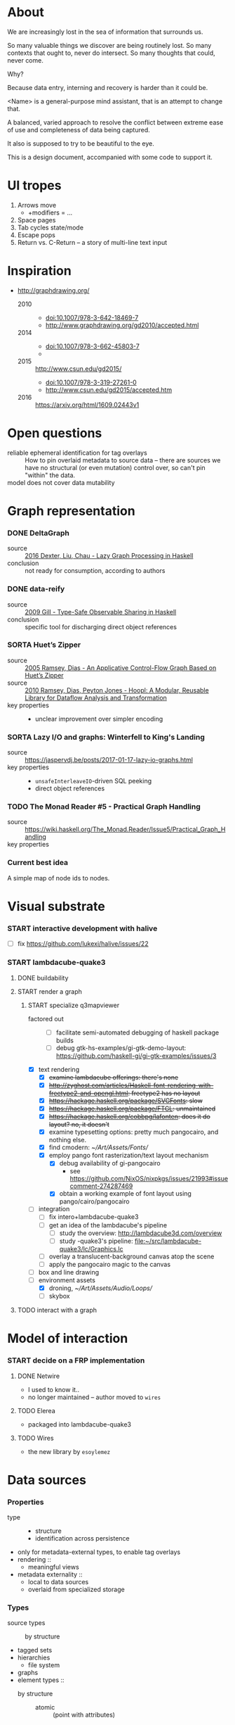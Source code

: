 #+startup: hidestars odd
#+TODO: TODO(t) START(s) CODE(c) | SORTA(y) DONE(d) UPSTREAM(u)

* About

  We are increasingly lost in the sea of information that surrounds us.

  So many valuable things we discover are being routinely lost.
  So many contexts that ought to, never do intersect.
  So many thoughts that could, never come.

  Why?

  Because data entry, interning and recovery is harder than it could be.

  <Name> is a general-purpose mind assistant, that is an attempt to change that.

  A balanced, varied approach to resolve the conflict between extreme ease of use
  and completeness of data being captured.

  It also is supposed to try to be beautiful to the eye.

  This is a design document, accompanied with some code to support it.

* UI tropes

  1. Arrows move
     - +modifiers = ...
  2. Space pages
  3. Tab cycles state/mode
  4. Escape pops
  5. Return vs. C-Return -- a story of multi-line text input

* Inspiration

  - http://graphdrawing.org/
    - 2010 ::
      - doi:10.1007/978-3-642-18469-7
      - http://www.graphdrawing.org/gd2010/accepted.html
    - 2014 ::
      - doi:10.1007/978-3-662-45803-7
      -
    - 2015 :: http://www.csun.edu/gd2015/
      - doi:10.1007/978-3-319-27261-0
      - http://www.csun.edu/gd2015/accepted.htm
    - 2016 :: https://arxiv.org/html/1609.02443v1

* Open questions

  - reliable ephemeral identification for tag overlays ::
       How to pin overlaid metadata to source data -- there are sources we have no
       structural (or even mutation) control over, so can't pin "within" the data.
  - model does not cover data mutability :: 

* Graph representation
*** DONE DeltaGraph

    - source :: [[http://cs.binghamton.edu/~pdexter1/icfp-haskell2016-paper22.pdf][2016 Dexter, Liu, Chau - Lazy Graph Processing in Haskell]]
    - conclusion :: not ready for consumption, according to authors

*** DONE data-reify

    - source :: [[http://www.ittc.ku.edu/~andygill/papers/reifyGraph.pdf][2009 Gill - Type-Safe Observable Sharing in Haskell]]
    - conclusion :: specific tool for discharging direct object references

*** SORTA Huet’s Zipper

    - source :: [[http://www.cs.tufts.edu/~nr/pubs/zipcfg.pdf][2005 Ramsey, Dias - An Applicative Control-Flow Graph Based on Huet’s Zipper]]
    - source :: [[http://www.cs.tufts.edu/~nr/pubs/hoopl10.pdf][2010 Ramsey, Dias, Peyton Jones - Hoopl: A Modular, Reusable Library for Dataflow Analysis and Transformation]]
    - key properties ::
      - unclear improvement over simpler encoding

*** SORTA Lazy I/O and graphs: Winterfell to King's Landing

    - source :: https://jaspervdj.be/posts/2017-01-17-lazy-io-graphs.html
    - key properties ::
      - =unsafeInterleaveIO=-driven SQL peeking
      - direct object references

*** TODO The Monad Reader #5 - Practical Graph Handling

    - source :: https://wiki.haskell.org/The_Monad.Reader/Issue5/Practical_Graph_Handling
    - key properties ::

*** Current best idea

    A simple map of node ids to nodes.

* Visual substrate
*** START interactive development with halive
    - [ ] fix https://github.com/lukexi/halive/issues/22
*** START lambdacube-quake3
***** DONE buildability
***** START render a graph
******* START specialize q3mapviewer
        - factored out ::
          - [ ] facilitate semi-automated debugging of haskell package builds
          - [ ] debug gtk-hs-examples/gi-gtk-demo-layout: https://github.com/haskell-gi/gi-gtk-examples/issues/3
        - [X] text rendering
          - [X] +examine lambdacube offerings: there's none+
          - [X] +http://zyghost.com/articles/Haskell-font-rendering-with-freetype2-and-opengl.html: freetype2 has no layout+
          - [X] +https://hackage.haskell.org/package/SVGFonts: slow+
          - [X] +https://hackage.haskell.org/package/FTGL: unmaintained+
          - [X] +https://hackage.haskell.org/cobbpg/lafonten: does it do layout? no, it doesn't+
          - [X] examine typesetting options: pretty much pangocairo, and nothing else.
          - [X] find cmodern: [[~/Art/Assets/Fonts/]]
          - [X] employ pango font rasterization/text layout mechanism
            - [X] debug availability of gi-pangocairo
              - see https://github.com/NixOS/nixpkgs/issues/21993#issuecomment-274287469
            - [X] obtain a working example of font layout using pango/cairo/pangocairo
        - [ ] integration
          - [ ] fix intero+lambdacube-quake3
          - [ ] get an idea of the lambdacube's pipeline
            - [ ] study the overview: [[http://lambdacube3d.com/overview]]
            - [ ] study -quake3's pipeline: [[file:~/src/lambdacube-quake3/lc/Graphics.lc]]
          - [ ] overlay a translucent-background canvas atop the scene
          - [ ] apply the pangocairo magic to the canvas
        - [ ] box and line drawing
        - [-] environment assets
          - [X] droning, [[~/Art/Assets/Audio/Loops/]]
          - [ ] skybox
***** TODO interact with a graph
* Model of interaction
*** START decide on a FRP implementation
***** DONE Netwire

      - I used to know it..
      - no longer maintained -- author moved to =wires=

***** TODO Elerea

      - packaged into lambdacube-quake3

***** TODO Wires

      - the new library by =esoylemez=

* Data sources
*** Properties

    - type ::
      - structure
      - identification across persistence
	- only for metadata-external types, to enable tag overlays
    - rendering ::
      - meaningful views
    - metadata externality ::
      - local to data sources
      - overlaid from specialized storage

*** Types

    - source types ::
      - by structure ::
	- tagged sets
	- hierarchies
	  - file system
	- graphs
    - element types ::
      - by structure ::
        - atomic :: (point with attributes)
          - meta
          - pdf
          - media
        - complex ::
          - outlines
            - org
          - graph files
            - graphml
              - yEd graphml: find definition for https://github.com/tuura/pangraph/issues/7#issuecomment-273645083
            - vue

* Visualisable qualities

  - Exhaustivity ::
    - Explicit "unknown" remaining
  - Variant-ness ::
    - Simultaneous
    - Per-choice filtering
  - Progression ::
  - Person-zoning ::
  - Distinctions ::
    - Decomposition vs. dependency

* (To be) Displayable structures

  - Graphs ::
    - Views ::
      - Z-axis ::
        - Classic side view ::
             Needs root detection, for automatic layout.
      - Arrow-aligned ::
        - Weighted partitioning ::

  - Dags ::
    - Views ::
      - Z-axis :: inherited from Graphs
      - Y-axis :: inherited from Graphs
      - Treeview, list entries, with duplication ::
      - Treeview, icon grid, with duplication ::
      - Treeview, space partitioning, ala Lamdu, with duplication ::
    - Subsetting ::
      - Viewport ::
                   Arrow walker -- for nodes.
                   Iterative refinement -- subsetting and context narrowing.
                   Some kind of a shortcut-based jump language.
                   Bookmarks.
      - Ellipsis ::
                   Zoomable: "everything else in this direction"
                   What cases need it, given a proper Viewport subsetter?

  - Sets ::
    - Views ::
      - Carousel ::
      - Grid ::
      - List ::
    - Subsetting ::
      - Viewport ::
                   Iterative refinement makes it useful.
                   Arrow walker -- for refinement elements and for.

      - Summary  ::
                   Extracting and exposing set structure.
      - Ellipsis ::
                   Logic summary or an explicit summary.

* Scene composition
*** Phases, quick overview

    - Select                             :: filter stores through =Selector=, yield =Selection=
    - Choose presenting engine           :: emphasize user agency, deemphasize static rules like defaulting
      - context?
    - Visibility constraint computation  :: engine decides on how much can be shown
    - Viewport positioning               :: engine decides how to place the view around focus
    - Viewport culling                   :: engine decides on what elements fit into the chosen view
    - Layout                             :: obtain what is already covered, cover what isn't, compose;  compute scene modifiers
    - Render                             :: ...

*** Functions, quick overview

    - select         :: Structure struc ⇒      Source → Selector struc → Selection struc
    - compute_cull   :: Presenter struc eng ⇒  eng → (Granularity, MinSize) → Cull eng
    - place_viewport :: Presenter struc eng ⇒  eng → Selection struc → Focus struc → Cull eng → Viewport eng
    - cull_selection :: Presenter struc eng ⇒  eng → Selection struc → ViewArgs → Viewport eng → (View struc, Boundary eng
    - layout         :: Presenter struc eng ⇒  eng → (View struc, Boundary eng) → (Layout eng, Ephemeral eng)
    - render         :: RenderContext ren ⇒    ren → (View struc, Boundary eng) → (Layout eng, Ephemeral eng) → IO ()
    - interact       :: InputSys is ⇒          is → (View struc, Boundary eng) → Affective → Affective

*** Phases

    - Select :: Source → Selector → Selection
      - What :: select from Source
      - =Selections= split into the following categories, by structure:
        - General graph
        - DAG (directed acyclic graph)
        - Set -- with customisable ordering
          - XXX: ordering not factored in
      - Design considerations ::
        - XXX: live-updating selections
          - just carry update frequency for re-selection? (DONE)
          - any kind of policy that would be more.. reactive?
        - XXX: partial selections?
          - what for?
            - for hopelessly large data sets we can limit
              - but a dumb cutoff isn't useful
              - so, a smart, movable cutoff is needed
        - does it make sense for a selector to be non-specific about what it returns?
          - hard to say just yet, we need experience as guide

    - Presenter choice :: Selection → PresPref → Presenter
      - =PresPref= picks a specific =Presenter=, compatible with the current
        =Selection= structure:
        - defaults to last used
        - size limits for non-partial-capable engines?
        - can be cycled through by a shortcut
      - Engines:
        - Graph, dag, tree:
          - =SideGraph=: graph from aside
          - =DownGraph=: graph, arrow aligned weighted partitioning
        - Dag (duplicates-encoded), tree:
          - =DagList=, list entries
          - =DagGrid=, icon grid
          - =DagSpace=, space partitioning, ala /Lamdu/
        - Set:
          - =Carousel=
          - =Grid=
          - =List=
      - Summing up, *fundamentally* we want:
        1. type classes for individual LEs, because it allows for a
           seriously neat organisation of code
        2. multiple LEs associated with a structure, because that's how
           the problem domain looks
        3. #1 gives that there isn't a monotype for a LE

    - Visibility constraints computation :: Presenter → (Granularity, MinSize) → Cull
      - disconnected from specific elements -- deals with UI constraints projected onto a
        specific layout engine:
        - for SideGraph and SideDag -- no idea, let practice guide us..
        - for space partitioning it's trivial -- granularity says it all
        - for a Grid and DagGrid -- how many rows and columns
        - for a List -- how many rows
      - updated only rarely -- when the user changes the visualisation parameters

    - Viewport positioning :: Presenter → Selection → Focus → Cull → Viewport
      - How do we position a viewport?
        - If we don't have a focus, then it wouldn't make sense to have a viewport
          - Pick a "first" element (maybeHead $ fromList set, e.g.)
        - If we don't have a viewport, generate one containing the focus
        - if we do have a viewport, and the focus is inside -- choice is upon the engine
        - if we the focus is outside, shift the viewport -- how exactly is upon the engine
      - The above exposes following questions:
        - what does "inside a viewport" mean?
        - how can we generate a viewport that is guaranteed to contain a focus?
      - The answer seems to have the shape of a structure-specific visibility
        constraint specifier -- a =Cull=.

    - Viewport culling :: Presenter → Selection → (Granularity, MinSize) → Viewport → (View, Boundary)
      - XXX: what's the story about half-visible objects?
        - select all intersecting, render more than what is showable?
      - XXX: what's the story about avoidable layout recomputation?
        - *key question*: is it bad?  In case of SideGraph, which *is* about
                          total representation, it's very very bad.
        - *caseanalysis* cacheable total-cost    can-partial partial-composable
          - SideGraph:    yes       very hard     no(?)       no(?)
          - DownGraph:    no        medium-small  yes         yes
          - DagList:      yes       small         yes         yes
          - DagGrid:      yes       medium-small  yes         yes
          - DagSpace:     yes       very hard     yes         yes
          - Carousel:     no        easy          no          no
          - Grid:         yes       easy          yes         yes
          - List:         yes       easy          yes         yes
        - *option*: compute base layout, then viewportcull and localise from base
          - for huge selections this produces unnecessary computation
        - *option*: go with partials and compose them, whenever possible
          - if so, layout needs to be:
            - restartable at arbitrary point
            - splittable and composable
        - *option*: lazy evaluation?
        - NOTE: all obvious caching solutions seem to rely on *Ord*
      - =Granularity= determines, for tree layouts, the maximum depth of
        subdivision, after which abbreviation is engaged
      - =MinSize= limits the minimum element size
      - =Viewport= is specific to =Presenter=:
        - SideGraph: layout-global position
        - DownGraph: subroot node
        - DagList:   row offset
        - DagGrid:   row offset
        - DagSpace:  vertical offset (it's possible, because it's weighted space partitioning, but...?)
        - Carousel:  current selection
        - Grid:      row offset
        - List:      row offset
      - =View= is direct elements from =Selection=
      - =Boundary= is anchor points to the parts of =Selection= that fall outside the =Viewport=

    - Layout :: Presenter → (View, Boundary) → (Layout, Ephemerals)
      - XXX: =Positions= what are they?
        - scene-specific structure and interpretation?
        - if not, global or screenspace?
        - pixel-based, or [0.0..1.0]?
      - =Ephemerals= are inherently non-persistent, layout-specific things like:
        - element focus visulalisation state:
          - scale change, to indicate foreground/background

    - Change summary ::
      - What effect did the last =Selector= change have?  Not always obvious.

    - Render :: RenderContext → (View, Boundary) → (Layout, Ephemerals) → IO ()

    - Interaction :: Inputs → (View, Boundary) → Focus → (Granularity, MinSize) → Selector → PresPref → (Modifiers, Focus, (Granularity, MinSize), Selector, PresPref)

* emacs options

;; Local Variables:
;; eval: (setf indent-tabs-mode nil org-todo-keyword-faces '(("TODO" . "#6c71c4") ("START" . "#2aa198") ("CODE" . "#6c71c4") ("SORTA" . "#268bd2") ("DONE" . "#073642") ("UPSTREAM" . "#268bd2")))
;; End:
